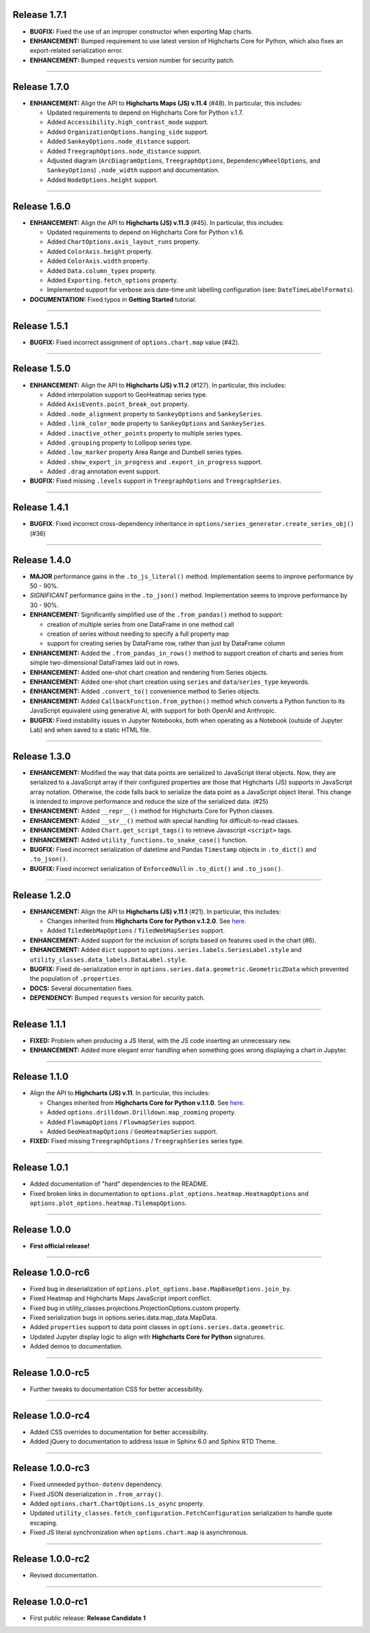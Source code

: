 
Release 1.7.1
=========================================

* **BUGFIX:** Fixed the use of an improper constructor when exporting Map charts.
* **ENHANCEMENT:** Bumped requirement to use latest version of Highcharts Core for Python, which
  also fixes an export-related serialization error.
* **ENHANCEMENT:** Bumped ``requests`` version number for security patch.

--------------------

Release 1.7.0
=========================================

* **ENHANCEMENT:** Align the API to **Highcharts Maps (JS) v.11.4** (#48). In particular, this includes:

  * Updated requirements to depend on Highcharts Core for Python v.1.7.
  * Added ``Accessibility.high_contrast_mode`` support.
  * Added ``OrganizationOptions.hanging_side`` support.
  * Added ``SankeyOptions.node_distance`` support.
  * Added ``TreegraphOptions.node_distance`` support.
  * Adjusted diagram (``ArcDiagramOptions``, ``TreegraphOptions``, ``DependencyWheelOptions``, and 
    ``SankeyOptions``) ``.node_width`` support and documentation.
  * Added ``NodeOptions.height`` support.

--------------------

Release 1.6.0
=========================================

* **ENHANCEMENT:** Align the API to **Highcharts (JS) v.11.3** (#45). In particular, this includes:

  * Updated requirements to depend on Highcharts Core for Python v.1.6.
  * Added ``ChartOptions.axis_layout_runs`` property.
  * Added ``ColorAxis.height`` property.
  * Added ``ColorAxis.width`` property.
  * Added ``Data.column_types`` property.
  * Added ``Exporting.fetch_options`` property.
  * Implemented support for verbose axis date-time unit labelling configuration (see: ``DateTimeLabelFormats``).

* **DOCUMENTATION:** Fixed typos in **Getting Started** tutorial.

------------------

Release 1.5.1
=========================================

* **BUGFIX:** Fixed incorrect assignment of ``options.chart.map`` value (#42).

-----------------------

Release 1.5.0
=========================================

* **ENHANCEMENT:** Align the API to **Highcharts (JS) v.11.2** (#127). In particular, this includes:

  * Added interpolation support to GeoHeatmap series type.
  * Added ``AxisEvents.point_break_out`` property.
  * Added ``.node_alignment`` property to ``SankeyOptions`` and ``SankeySeries``.
  * Added ``.link_color_mode`` property to ``SankeyOptions`` and ``SankeySeries``.
  * Added ``.inactive_other_points`` property to multiple series types.
  * Added ``.grouping`` property to Lollipop series type.
  * Added ``.low_marker`` property Area Range and Dumbell series types.
  * Added ``.show_export_in_progress`` and ``.export_in_progress`` support.
  * Added ``.drag`` annotation event support.
  
* **BUGFIX:** Fixed missing ``.levels`` support in ``TreegraphOptions`` and ``TreegraphSeries``.

-----------------------

Release 1.4.1
=========================================

* **BUGFIX**: Fixed incorrect cross-dependency inheritance in 
  ``options/series_generator.create_series_obj()`` (#36)

---------------------


Release 1.4.0
=========================================

* **MAJOR** performance gains in the ``.to_js_literal()`` method. Implementation seems to
  improve performance by 50 - 90%.
* *SIGNIFICANT* performance gains in the ``.to_json()`` method. Implementation seems to 
  improve performance by 30 - 90%.
* **ENHANCEMENT:** Significantly simplified use of the ``.from_pandas()`` method to support:

  * creation of multiple series from one DataFrame in one method call
  * creation of series without needing to specify a full property map
  * support for creating series by DataFrame row, rather than just by DataFrame column

* **ENHANCEMENT:** Added the ``.from_pandas_in_rows()`` method to support creation of
  charts and series from simple two-dimensional DataFrames laid out in rows.
* **ENHANCEMENT:** Added one-shot chart creation and rendering from Series objects.
* **ENHANCEMENT:** Added one-shot chart creation using ``series`` and ``data``/``series_type`` keywords.
* **ENHANCEMENT:** Added ``.convert_to()`` convenience method to Series objects.
* **ENHANCEMENT:** Added ``CallbackFunction.from_python()`` method which converts a Python function
  to its JavaScript equivalent using generative AI, with support for both OpenAI and Anthropic.
* **BUGFIX:** Fixed instability issues in Jupyter Notebooks, both when operating as a Notebook (outside of 
  Jupyter Lab) and when saved to a static HTML file.

---------------------

Release 1.3.0
=========================================

* **ENHANCEMENT:** Modified the way that data points are serialized to JavaScript literal objects. Now, they are serialized to a JavaScript array if their configured properties are those that Highcharts (JS) supports in JavaScript array notation. Otherwise, the code falls back to serialize the data point as a JavaScript object literal. This change is intended to improve performance and reduce the size of the serialized data. (#25)
* **ENHANCEMENT:** Added ``__repr__()`` method for Highcharts Core for Python classes.
* **ENHANCEMENT:** Added ``__str__()`` method with special handling for difficult-to-read classes.
* **ENHANCEMENT:** Added ``Chart.get_script_tags()`` to retrieve Javascript ``<script>`` tags.
* **ENHANCEMENT:** Added ``utility_functions.to_snake_case()`` function.
* **BUGFIX:** Fixed incorrect serialization of datetime and Pandas ``Timestamp`` objects in ``.to_dict()`` and ``.to_json()``.
* **BUGFIX:** Fixed incorrect serialization of ``EnforcedNull`` in ``.to_dict()`` and ``.to_json()``.


---------------------

Release 1.2.0
=========================================

* **ENHANCEMENT:** Align the API to **Highcharts (JS) v.11.1** (#21). In particular, this includes:

  * Changes inherited from **Highcharts Core for Python v.1.2.0**. See `here <https://core-docs.highchartspython.com/en/latest/history.html#release-1-2-0>`__.
  * Added ``TiledWebMapOptions`` / ``TiledWebMapSeries`` support.
  
* **ENHANCEMENT:** Added support for the inclusion of scripts based on features used in the chart (#6).
* **ENHANCEMENT:** Added ``dict`` support to ``options.series.labels.SeriesLabel.style`` and ``utility_classes.data_labels.DataLabel.style``.
* **BUGFIX:** Fixed de-serialization error in ``options.series.data.geometric.GeometricZData`` which
  prevented the population of ``.properties``.
* **DOCS:** Several documentation fixes.
* **DEPENDENCY:** Bumped ``requests`` version for security patch.

---------------------

Release 1.1.1
=========================================

* **FIXED:** Problem when producing a JS literal, with the JS code inserting an unnecessary ``new``.
* **ENHANCEMENT:** Added more elegant error handling when something goes wrong displaying a chart in Jupyter.

---------------------

Release 1.1.0
=========================================

* Align the API to **Highcharts (JS) v.11**. In particular, this includes:

  * Changes inherited from **Highcharts Core for Python v.1.1.0**. See `here <https://core-docs.highchartspython.com/en/latest/history.html#release-1-1-0>`__.
  * Added ``options.drilldown.Drilldown.map_zooming`` property.
  * Added ``FlowmapOptions`` / ``FlowmapSeries`` support.
  * Added ``GeoHeatmapOptions`` / ``GeoHeatmapSeries`` support.

* **FIXED:** Fixed missing ``TreegraphOptions`` / ``TreegraphSeries`` series type.

---------------

Release 1.0.1
=========================================

* Added documentation of "hard" dependencies to the README.
* Fixed broken links in documentation to ``options.plot_options.heatmap.HeatmapOptions`` 
  and ``options.plot_options.heatmap.TilemapOptions``.

---------------

Release 1.0.0
=========================================

* **First official release!**

---------------

Release 1.0.0-rc6
=========================================

* Fixed bug in deserialization of ``options.plot_options.base.MapBaseOptions.join_by``.
* Fixed Heatmap and Highcharts Maps JavaScript import conflict.
* Fixed bug in utility_classes.projections.ProjectionOptions.custom property.
* Fixed serialization bugs in options.series.data.map_data.MapData.
* Added ``properties`` support to data point classes in ``options.series.data.geometric``.
* Updated Jupyter display logic to align with **Highcharts Core for Python** signatures.
* Added demos to documentation.

---------------

Release 1.0.0-rc5
=========================================

* Further tweaks to documentation CSS for better accessibility.

---------------

Release 1.0.0-rc4
=========================================

* Added CSS overrides to documentation for better accessibility.
* Added jQuery to documentation to address issue in Sphinx 6.0 and Sphinx RTD Theme.

----------------------

Release 1.0.0-rc3
=========================================

* Fixed unneeded ``python-dotenv`` dependency.
* Fixed JSON deserialization in ``.from_array()``.
* Added ``options.chart.ChartOptions.is_async`` property.
* Updated ``utility_classes.fetch_configuration.FetchConfiguration`` serialization to handle quote escaping.
* Fixed JS literal synchronization when ``options.chart.map`` is asynchronous.

--------------

Release 1.0.0-rc2
=========================================

* Revised documentation.

--------------

Release 1.0.0-rc1
=========================================

* First public release: **Release Candidate 1**

